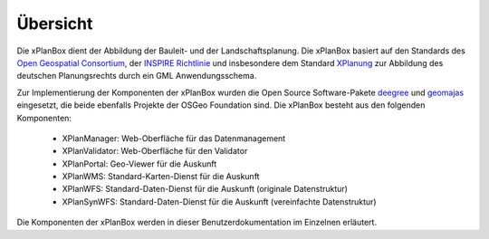 .. _anchor-isk:

=========
Übersicht
=========

Die xPlanBox dient der Abbildung der Bauleit- und der Landschaftsplanung. Die
xPlanBox basiert auf den Standards des `Open Geospatial Consortium <http://http://www.opengeospatial.org>`_,
der `INSPIRE Richtlinie <http://inspire.ec.europa.eu>`_ und insbesondere dem Standard `XPlanung <http://www.xplanung.de>`_
zur Abbildung des deutschen Planungsrechts durch ein GML Anwendungsschema.

Zur Implementierung der Komponenten der xPlanBox wurden die Open Source
Software-Pakete `deegree <http://www.deegree.org>`_ und
`geomajas <http://www.geomajas.org>`_ eingesetzt, die beide ebenfalls Projekte
der OSGeo Foundation sind. Die xPlanBox besteht aus den folgenden Komponenten:

 - XPlanManager: Web-Oberfläche für das Datenmanagement
 - XPlanValidator: Web-Oberfläche für den Validator
 - XPlanPortal: Geo-Viewer für die Auskunft
 - XPlanWMS: Standard-Karten-Dienst für die Auskunft
 - XPlanWFS: Standard-Daten-Dienst für die Auskunft (originale Datenstruktur)
 - XPlanSynWFS: Standard-Daten-Dienst für die Auskunft (vereinfachte Datenstruktur)

Die Komponenten der xPlanBox werden in dieser Benutzerdokumentation im Einzelnen
erläutert.